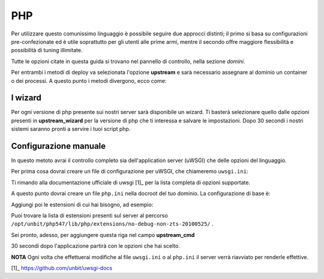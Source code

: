 ===
PHP
===

Per utilizzare questo comunissimo linguaggio è possibile seguire due approcci distinti; il primo si basa su configurazioni pre-confezionate ed è utile soprattutto per gli utenti alle prime armi, mentre il secondo offre maggiore flessibilità e possibilità di tuning illimitate.

Tutte le opzioni citate in questa guida si trovano nel pannello di controllo, nella sezione *domini*.

Per entrambi i metodi di deploy va selezionata l'opzione **upstream** e sarà necessario assegnare al dominio un container o dei processi.
A questo punto i metodi divergono, ecco come:

I wizard
--------

Per ogni versione di php presente sui nostri server sarà disponibile un wizard. Ti basterà selezionare quello dalle opzioni presenti in **upstream_wizard** per la versione di php che ti interessa e salvare le impostazioni. Dopo 30 secondi i nostri sistemi saranno pronti a servire i tuoi script php.

Configurazione manuale
----------------------

In questo metoto avrai il controllo completo sia dell'application server (uWSGI) che delle opzioni del linguaggio.

Per prima cosa dovrai creare un file di configurazione per uWSGI, che chiameremo ``uwsgi.ini``:

.. literal::
    [uwsgi]
    ; Carico il plugin per php 5.4.7
    plugins = 0:php547
    ; Imposto il nome del dominio
    dominio = sql.mirko.unbit.it
    ; Imposto il numero di processi da avviare...
    processes = 4
    ; ...e il numero minimo di processi da tenere in esecuzione
    cheaper = 2
    ; Abilito il processo master per maggiore affidabilità
    master = true
    ; %p viene automaticamente trasformato nel percorso del file di config
    ; %d corrisponde invece alla directory dove risiede il file di config
    touch-reload = %p
    touch-reload = %d/php.ini
    ; Aggiungo il nome del dominio al nome del processo uWSGI
    auto-procname = true
    procname-prefix-spaced = [%(dominio)]
    ; Controllo se nella docroot ci sono file statici...
    check-static-docroot = true
    ; ...e li servo con il metodo usato da apache
    fileserve-mode = x-sendfile

    ; Specifico una lista di file statici da cercare e da servire quando nessuno è specificato
    for = index.xhtml index.html index.htm
      static-index = %(_)
    endfor =

    ; Imposto opzioni specifiche per i file php
    for = .php .php4 .php5 .php3 .inc
    ;   Salta queste estensioni quando cerchi i file statici
      static-skip-ext = %(_)
    ;   Considerale valide per php
      php-allowed-ext = %(_)
    ;   imposta come pagina indice il file index<.estensione>
      php-index = index%(_)
    endfor =
    ; Il file php.ini nella docroot del dominio verrà passato a php
    php-ini = %d/php.ini

Ti rimando alla documentazione ufficiale di uwsgi [1]_ per la lista completa di opzioni supportate.

A questo punto dovrai creare un file ``php.ini`` nella docroot del tuo dominio. La configurazione di base è:

.. literal::
    magic_quotes_gpc = Off
    date.timezone = Europe/Rome

Aggiungi poi le estensioni di cui hai bisogno, ad esempio:

.. literal::
    extension = mysql.so
    extension = curl.so

Puoi trovare la lista di estensioni presenti sul server al percorso ``/opt/unbit/php547/lib/php/extensions/no-debug-non-zts-20100525/`` .

Sei pronto, adesso, per aggiungere questa riga nel campo **upstream_cmd**

.. literal::
    uwsgi --ini uwsgi.ini

30 secondi dopo l'applicazione partirà con le opzioni che hai scelto.

**NOTA** Ogni volta che effettuerai modifiche al file ``uwsgi.ini`` o al ``php.ini`` il server verrà riavviato per renderle effettive.

[1]_ https://github.com/unbit/uwsgi-docs

